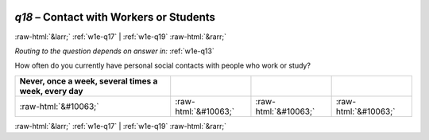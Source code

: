 .. _w1e-q18: 

 
 .. role:: raw-html(raw) 
        :format: html 
 
`q18` – Contact with Workers or Students
============================================== 


:raw-html:`&larr;` :ref:`w1e-q17` | :ref:`w1e-q19` :raw-html:`&rarr;` 
 
*Routing to the question depends on answer in:* :ref:`w1e-q13` 

How often do you currently have personal social contacts with people who work or study?
 
.. csv-table:: 
   :delim: | 
   :header: Never, once a week, several times a week, every day
 
           :raw-html:`&#10063;`|:raw-html:`&#10063;`|:raw-html:`&#10063;`|:raw-html:`&#10063;` 

.. image:: ../_screenshots/w1-q18.png 


:raw-html:`&larr;` :ref:`w1e-q17` | :ref:`w1e-q19` :raw-html:`&rarr;` 
 
